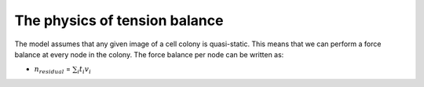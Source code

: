 =================
The physics of tension balance
=================

The model assumes that any given image of a cell colony is quasi-static. This means that we can perform a force balance at every node in the colony. The force balance per node can be written as:

* :math:`$n_{residual}$` = :math:`$\sum_{i} t_{i}v_{i}$` 
